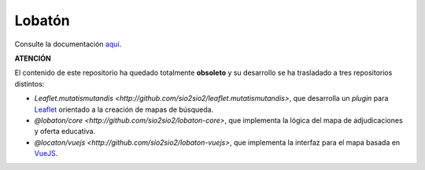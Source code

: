 Lobatón
*******

Consulte la documentación `aquí
<https://sio2sio2.github.io/lobaton/docs/html/01.intro/index.html>`_.

**ATENCIÓN**

El contenido de este repositorio ha quedado totalmente **obsoleto** y su desarrollo
se ha trasladado a tres repositorios distintos:

* `Leaflet.mutatismutandis
  <http://github.com/sio2sio2/leaflet.mutatismutandis>`, que desarrolla un
  *plugin* para Leaflet_ orientado a la creación de mapas de búsqueda.

* `@lobaton/core <http://github.com/sio2sio2/lobaton-core>`, que implementa la
  lógica del mapa de adjudicaciones y oferta educativa.

* `@locaton/vuejs <http://github.com/sio2sio2/lobaton-vuejs>`, que implementa
  la interfaz para el mapa basada en VueJS_.

.. _Leaflet: https://leafletjs.com
.. _VueJS: https://vuejs.org/
